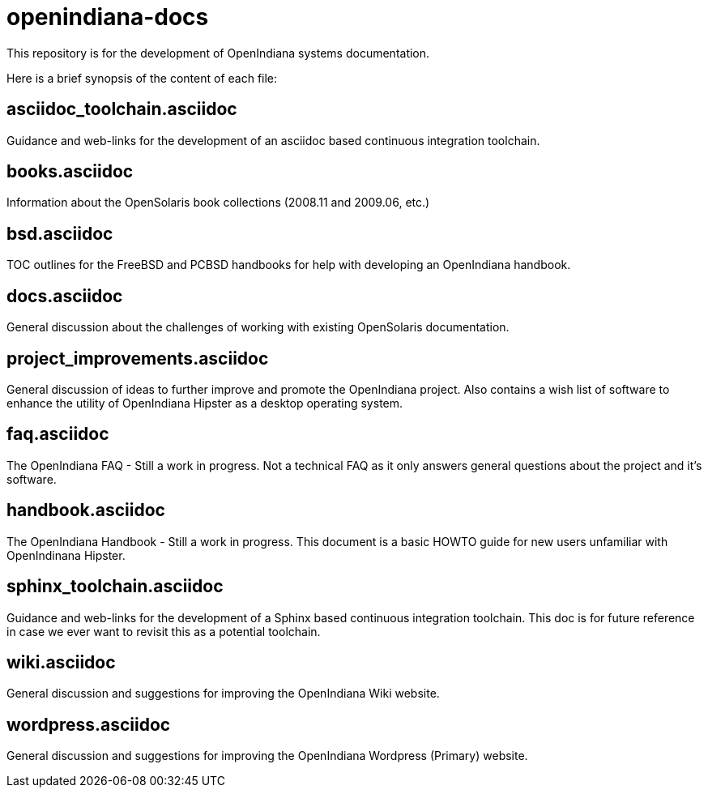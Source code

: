 = openindiana-docs

This repository is for the development of OpenIndiana systems documentation.

Here is a brief synopsis of the content of each file:


== asciidoc_toolchain.asciidoc

Guidance and web-links for the development of an asciidoc based continuous integration toolchain.

== books.asciidoc

Information about the OpenSolaris book collections (2008.11 and 2009.06, etc.)

== bsd.asciidoc

TOC outlines for the FreeBSD and PCBSD handbooks for help with developing an OpenIndiana handbook.

== docs.asciidoc

General discussion about the challenges of working with existing OpenSolaris documentation.

== project_improvements.asciidoc

General discussion of ideas to further improve and promote the OpenIndiana project.
Also contains a wish list of software to enhance the utility of OpenIndiana Hipster as a desktop operating system.

== faq.asciidoc

The OpenIndiana FAQ - Still a work in progress.
Not a technical FAQ as it only answers general questions about the project and it's software.

== handbook.asciidoc

The OpenIndiana Handbook - Still a work in progress.
This document is a basic HOWTO guide for new users unfamiliar with OpenIndinana Hipster.

== sphinx_toolchain.asciidoc

Guidance and web-links for the development of a Sphinx based continuous integration toolchain.
This doc is for future reference in case we ever want to revisit this as a potential toolchain.

== wiki.asciidoc

General discussion and suggestions for improving the OpenIndiana Wiki website.

== wordpress.asciidoc

General discussion and suggestions for improving the OpenIndiana Wordpress (Primary) website.

